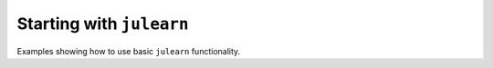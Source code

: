 Starting with ``julearn``
=========================

Examples showing how to use basic ``julearn`` functionality.
